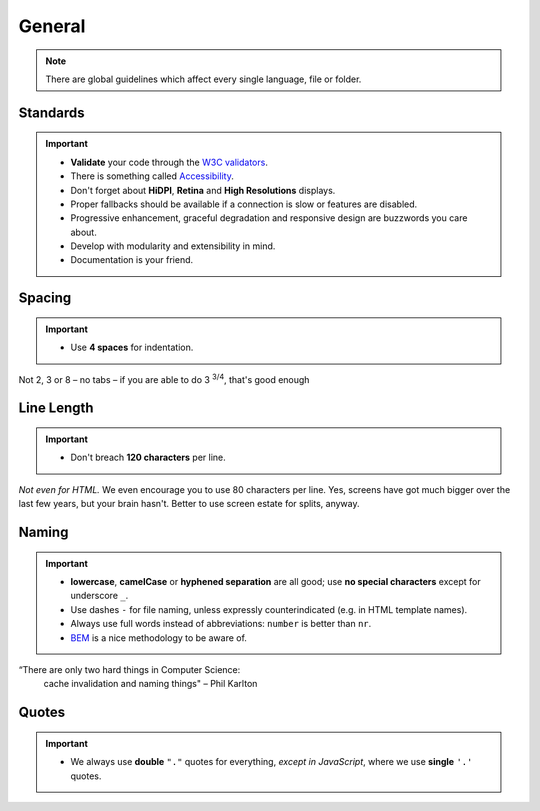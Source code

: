 *******
General
*******

.. note::
    There are global guidelines which affect every single language, file or folder.


Standards
=========

.. important::

    - **Validate** your code through the `W3C validators <http://validator.w3.org/>`_.
    - There is something called `Accessibility <http://www.w3.org/WAI/WCAG20/quickref/>`_.
    - Don't forget about **HiDPI**, **Retina** and **High Resolutions** displays.
    - Proper fallbacks should be available if a connection is slow or features are disabled.
    - Progressive enhancement, graceful degradation and responsive design are buzzwords you care about.
    - Develop with modularity and extensibility in mind.
    - Documentation is your friend.


Spacing
=======

.. important::

    - Use **4 spaces** for indentation.

Not 2, 3 or 8 – no tabs – if you are able to do 3 :sup:`3/4`, that's good enough


Line Length
===========

.. important::

    - Don't breach **120 characters** per line.

*Not even for HTML.* We even encourage you to use 80 characters per line. Yes, screens have got much bigger over the
last few years, but your brain hasn't. Better to use screen estate for splits, anyway.


Naming
======

.. important::

    - **lowercase**, **camelCase** or **hyphened separation** are all good; use **no special characters** except for
      underscore ``_``.
    - Use dashes ``-`` for file naming, unless expressly counterindicated (e.g. in HTML template names).
    - Always use full words instead of abbreviations: ``number`` is better than ``nr``.
    - `BEM <https://bem.info/>`_ is a nice methodology to be aware of.

“There are only two hard things in Computer Science:
    cache invalidation and naming things"
    – Phil Karlton


Quotes
======

.. important::

    - We always use **double** ``"."`` quotes for everything, *except in JavaScript*, where we use **single** ``'.'``
      quotes.
